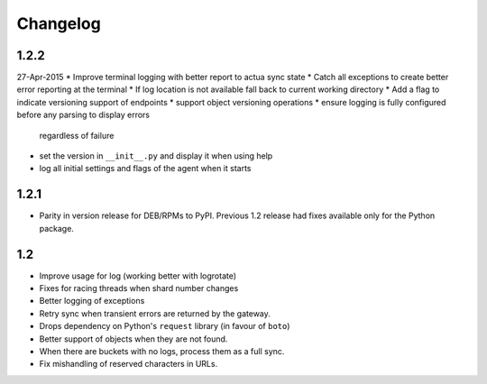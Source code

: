 Changelog
=========

1.2.2
-----
27-Apr-2015
* Improve terminal logging with better report to actua sync state
* Catch all exceptions to create better error reporting at the terminal
* If log location is not available fall back to current working directory
* Add a flag to indicate versioning support of endpoints
* support object versioning operations
* ensure logging is fully configured before any parsing to display errors
  regardless of failure
* set the version in ``__init__.py`` and display it when using help
* log all initial settings and flags of the agent when it starts

1.2.1
-----
* Parity in version release for DEB/RPMs to PyPI. Previous 1.2 release had
  fixes available only for the Python package.

1.2
---
* Improve usage for log (working better with logrotate)
* Fixes for racing threads when shard number changes
* Better logging of exceptions
* Retry sync when transient errors are returned by the gateway.
* Drops dependency on Python's ``request`` library (in favour of ``boto``)
* Better support of objects when they are not found.
* When there are buckets with no logs, process them as a full sync.
* Fix mishandling of reserved characters in URLs.
